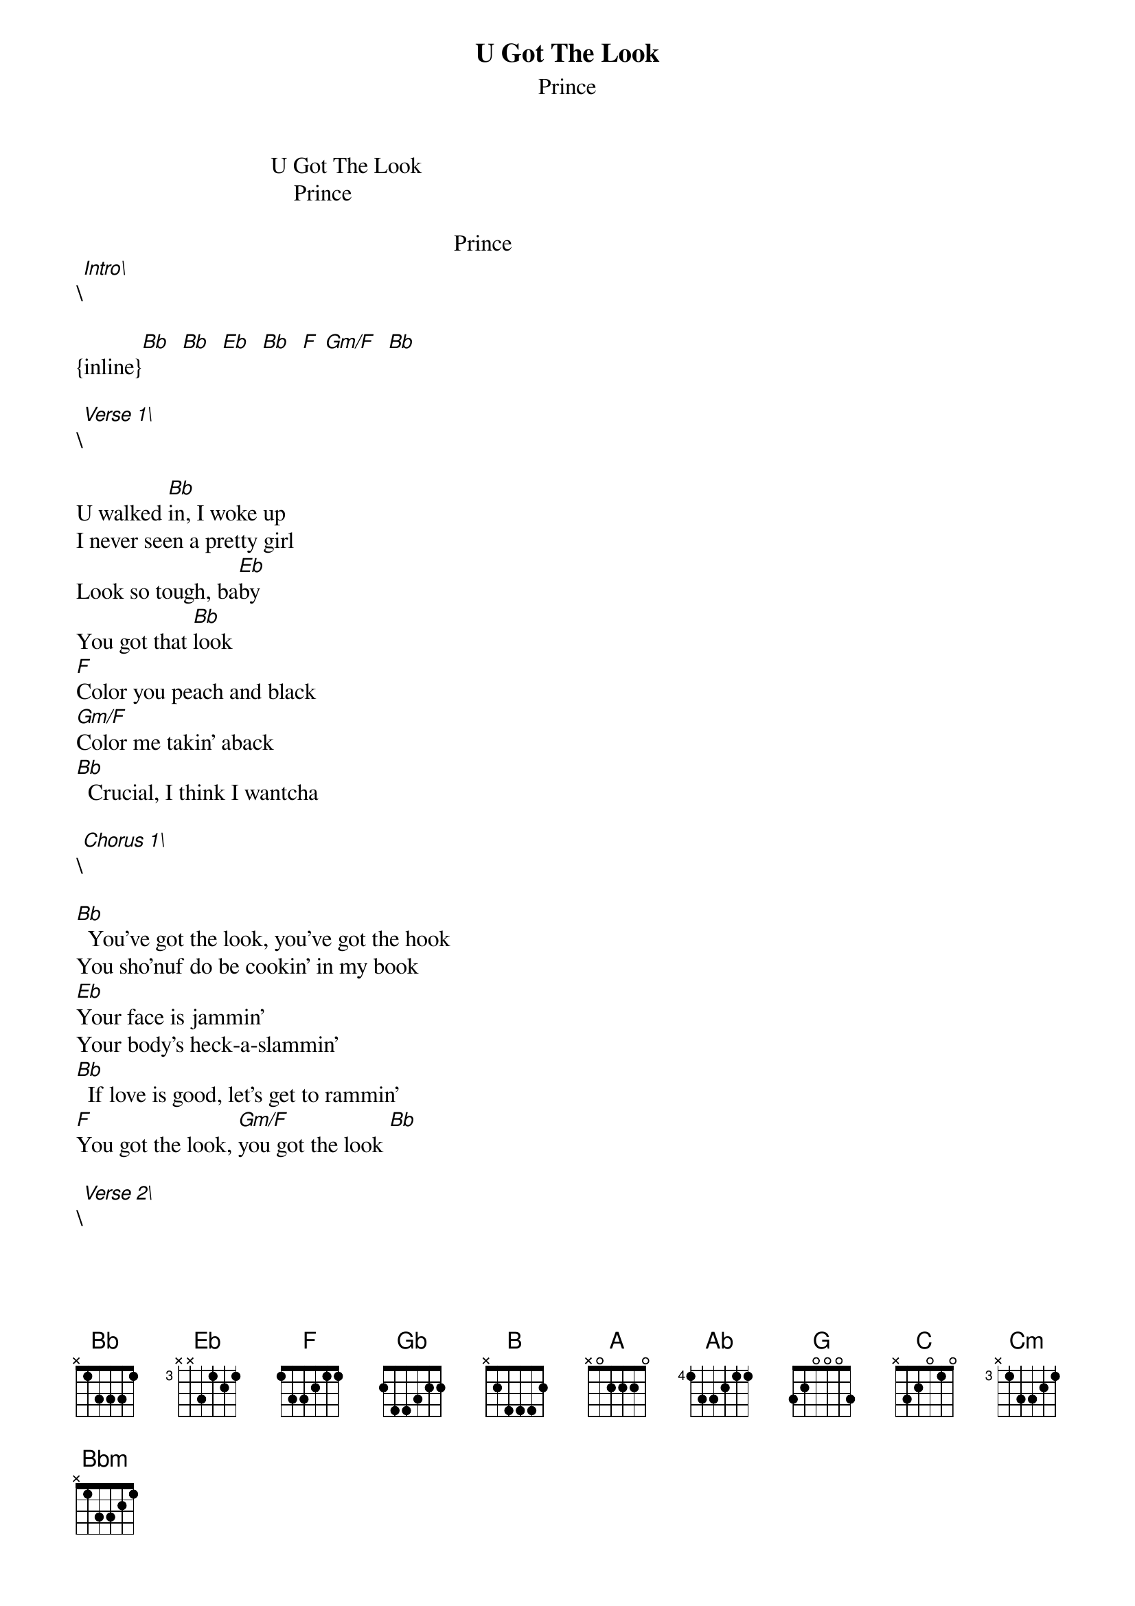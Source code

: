 {t: U Got The Look}
{st: Prince}
                                  U Got The Look
                                      Prince

                                                                  Prince 
\[Intro\]

{inline}[Bb]  [Bb]  [Eb]  [Bb]  [F] [Gm/F]  [Bb]

\[Verse 1\]

U walked [Bb]in, I woke up
I never seen a pretty girl
Look so tough, ba[Eb]by
You got that [Bb]look
[F]Color you peach and black
[Gm/F]Color me takin' aback
[Bb]  Crucial, I think I wantcha

\[Chorus 1\]

[Bb]  You've got the look, you've got the hook
You sho'nuf do be cookin' in my book
[Eb]Your face is jammin'
Your body's heck-a-slammin'
[Bb]  If love is good, let's get to rammin'
[F]You got the look, [Gm/F]you got the look [Bb]

\[Verse 2\]

[Bb]You got the look (you got the look)
You must'a took (you must'a took)
A whole hour just to make up your face, ba[Eb]by
Closin' time, ugly lights, [Bb]everybody's inspected (everybody's 
But [F]you are a natural beauty [Gm/F]unaffected (unaffected)
[Bb]Did I say an hour'
My face is red, I stand corrected (I stand corrected)

\[Chorus 2\]

[Bb]  You've got the look, you've got the hook
You sho'nuf do be cookin' in my book
[Eb]Your face is jammin'
Your body's heck-a-slammin'
[Bb]  If love is good, let's get to rammin'
[F]You got the look, [Gm/F]you got the look [Bb]

\[Bridge\]

N.C.
Well here we are ladies and gentleman
The dream we all dream of
The [Bb]boy versus [Gb]girl [B]in the [Bb]World [A]Series of [Ab]love [G]

\[Verse 3\]

U walked [Bb]in, I woke up
I never seen a pretty girl
Look so tough, ba[Eb]by
You got that [Bb]look
[F]Color you peach and black
[Gm/F]Color me takin' aback
[Bb]  Crucial, I think I wantcha

\[Chorus 3\]

[Bb]  You've got the look, you've got the hook
You sho'nuf do be cookin' in my book
[Eb]Your face is jammin'
Your body's heck-a-slammin'
[Bb]  If love is good, let's get to rammin'
[F]You got the look, [Gm/F]you got the look [Bb]

\[Outro\]

{inline}[Bb]  [Bb]  [Eb]  [Bb]  [F] [Gm/F]  [Bb]

{inline}[Eb]  [B]  [C] [Bb]  [Cm]  [Bbm]  [C] [Bb]
